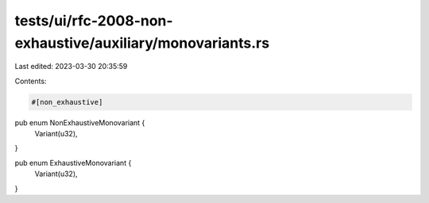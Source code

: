 tests/ui/rfc-2008-non-exhaustive/auxiliary/monovariants.rs
==========================================================

Last edited: 2023-03-30 20:35:59

Contents:

.. code-block:: rs

    #[non_exhaustive]
pub enum NonExhaustiveMonovariant {
    Variant(u32),
}

pub enum ExhaustiveMonovariant {
    Variant(u32),
}


